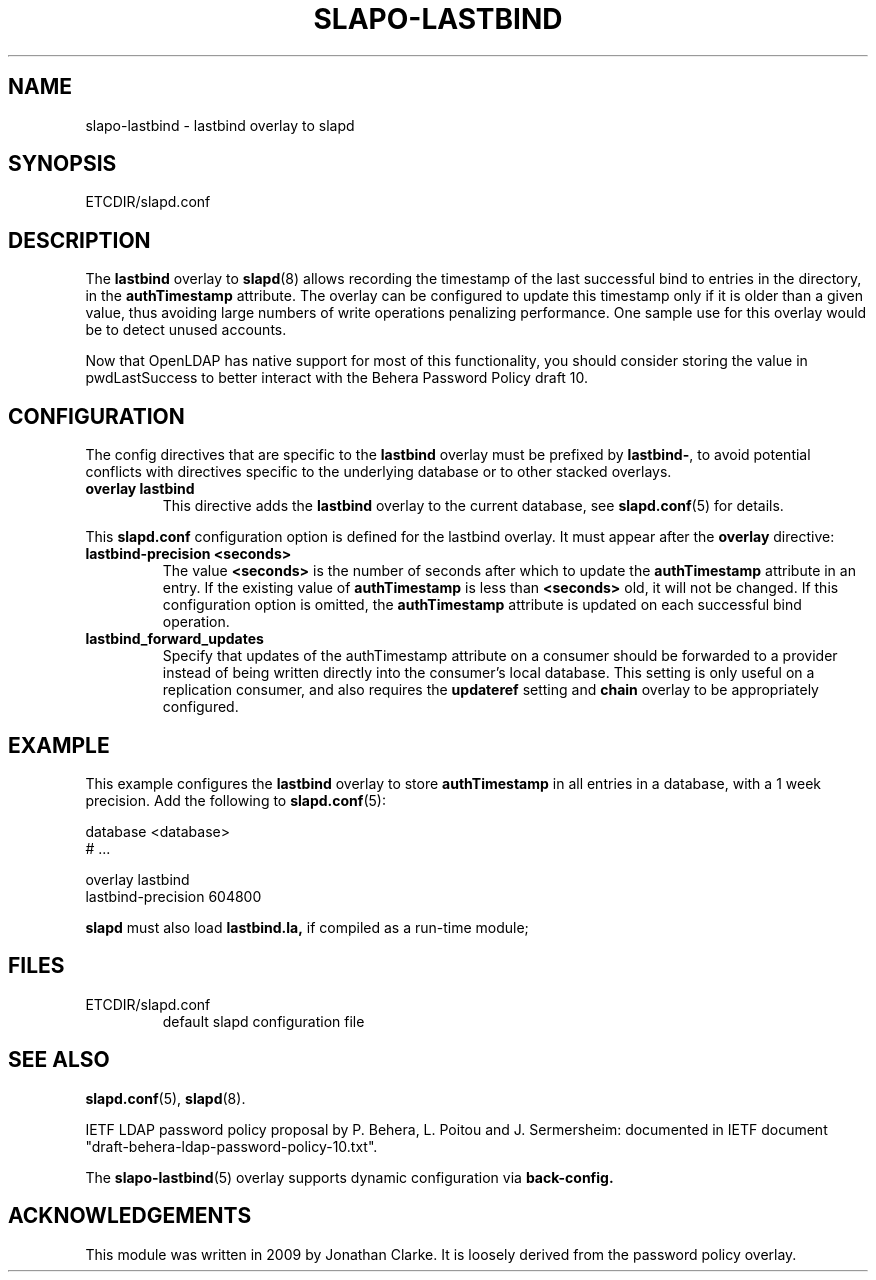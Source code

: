 .TH SLAPO-LASTBIND 5 "RELEASEDATE" "OpenLDAP LDVERSION"
.\" Copyright 2009 Jonathan Clarke, All Rights Reserved.
.\" $OpenLDAP$
.SH NAME
slapo-lastbind \- lastbind overlay to slapd
.SH SYNOPSIS
ETCDIR/slapd.conf
.SH DESCRIPTION
The
.B lastbind
overlay to
.BR slapd (8)
allows recording the timestamp of the last successful bind to entries
in the directory, in the
.B authTimestamp
attribute.
The overlay can be configured to update this timestamp only if it is
older than a given value, thus avoiding large numbers of write
operations penalizing performance.
One sample use for this overlay would be to detect unused accounts.

Now that OpenLDAP has native support for most of this functionality, you 
should consider storing the value in pwdLastSuccess to better interact 
with the Behera Password Policy draft 10.

.SH CONFIGURATION
The config directives that are specific to the
.B lastbind
overlay must be prefixed by
.BR lastbind\- ,
to avoid potential conflicts with directives specific to the underlying 
database or to other stacked overlays.

.TP
.B overlay lastbind
This directive adds the
.B lastbind
overlay to the current database, see
.BR slapd.conf (5)
for details.

.LP
This
.B slapd.conf
configuration option is defined for the lastbind overlay. It must
appear after the
.B overlay
directive:
.TP
.B lastbind-precision <seconds>
The value 
.B <seconds>
is the number of seconds after which to update the
.B authTimestamp
attribute in an entry. If the existing value of
.B authTimestamp
is less than 
.B <seconds>
old, it will not be changed. 
If this configuration option is omitted, the
.B authTimestamp
attribute is updated on each successful bind operation.
.TP
.B lastbind_forward_updates
Specify that updates of the authTimestamp attribute
on a consumer should be forwarded
to a provider instead of being written directly into the consumer's local
database. This setting is only useful on a replication consumer, and
also requires the
.B updateref
setting and
.B chain
overlay to be appropriately configured.

.SH EXAMPLE
This example configures the
.B lastbind
overlay to store
.B authTimestamp
in all entries in a database, with a 1 week precision.
Add the following to
.BR slapd.conf (5):

.LP
.nf
    database <database>
    # ...

    overlay lastbind
    lastbind-precision 604800
.fi
.LP
.B slapd
must also load
.B lastbind.la,
if compiled as a run-time module;

.SH FILES
.TP
ETCDIR/slapd.conf
default slapd configuration file
.SH SEE ALSO
.BR slapd.conf (5),
.BR slapd (8).
.LP
IETF LDAP password policy proposal by P. Behera, L.  Poitou and J.
Sermersheim:  documented in IETF document
"draft-behera-ldap-password-policy-10.txt".

The
.BR slapo-lastbind (5)
overlay supports dynamic configuration via
.BR back-config.
.SH ACKNOWLEDGEMENTS
.P
This module was written in 2009 by Jonathan Clarke. It is loosely
derived from the password policy overlay.
